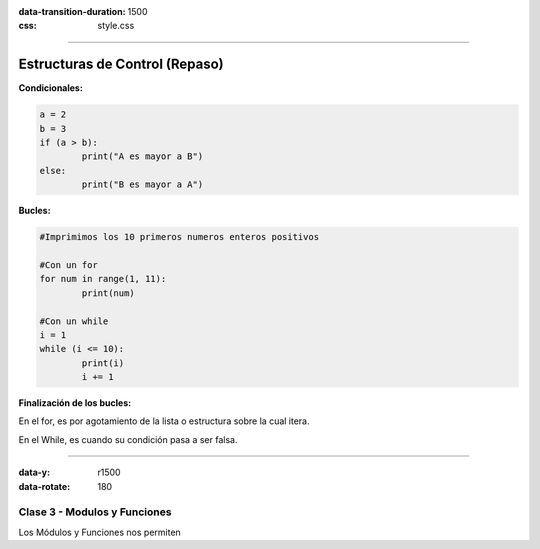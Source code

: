:data-transition-duration: 1500
:css: style.css

-----------------------------------

.. title:: Taller de Python - Clase 2

Estructuras de Control (Repaso)
...............................

**Condicionales:**

.. code:: python

	a = 2
	b = 3
	if (a > b):
		print("A es mayor a B")
	else:
		print("B es mayor a A")
		
**Bucles:**

.. code:: python

	#Imprimimos los 10 primeros numeros enteros positivos
	
	#Con un for
	for num in range(1, 11):
		print(num)
		
	#Con un while
	i = 1
	while (i <= 10):
		print(i)
		i += 1
		
**Finalización de los bucles:**

En el for, es por agotamiento de la lista o estructura sobre la cual itera.

En el While, es cuando su condición pasa a ser falsa.

--------------------------------------------

:data-y: r1500
:data-rotate: 180

Clase 3 - Modulos y Funciones
=============================

Los Módulos y Funciones nos permiten 
